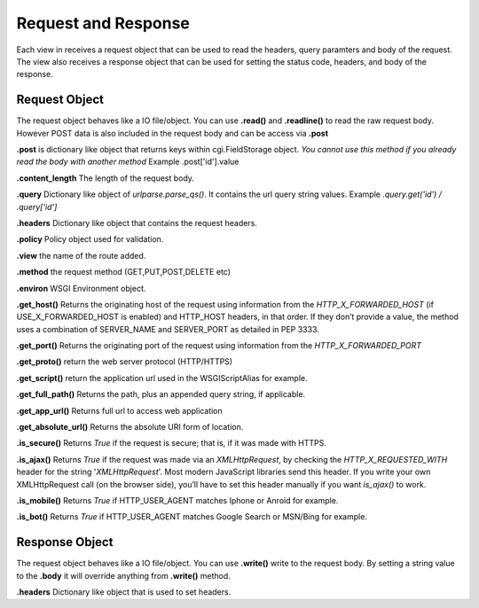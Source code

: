 .. _respreq:

Request and Response
====================
Each view in receives a request object that can be used to read the headers, query paramters and body of the request. The view also receives a response object that can be used for setting the status code, headers, and body of the response.

Request Object
--------------
The request object behaves like a IO file/object. You can use **.read()** and **.readline()** to read the raw request body. However POST data is also included in the request body and can be access via **.post**

**.post** is dictionary like object that returns keys within cgi.FieldStorage object. *You cannot use this method if you already read the body with another method* Example .post['id'].value

**.content_length** The length of the request body.

**.query** Dictionary like object of *urlparse.parse_qs()*. It contains the url query string values. Example *.query.get('id') / .query['id']*

**.headers** Dictionary like object that contains the request headers.

**.policy** Policy object used for validation.

**.view** the name of the route added.

**.method** the request method (GET,PUT,POST,DELETE etc)

**.environ** WSGI Environment object.

**.get_host()** Returns the originating host of the request using information from the *HTTP_X_FORWARDED_HOST* (if USE_X_FORWARDED_HOST is enabled) and HTTP_HOST headers, in that order. If they don’t provide a value, the method uses a combination of SERVER_NAME and SERVER_PORT as detailed in PEP 3333.

**.get_port()** Returns the originating port of the request using information from the *HTTP_X_FORWARDED_PORT*

**.get_proto()** return the web server protocol (HTTP/HTTPS)

**.get_script()** return the application url used in the WSGIScriptAlias for example.

**.get_full_path()** Returns the path, plus an appended query string, if applicable.

**.get_app_url()** Returns full url to access web application

**.get_absolute_url()** Returns the absolute URI form of location.

**.is_secure()** Returns *True* if the request is secure; that is, if it was made with HTTPS.

**.is_ajax()** Returns *True* if the request was made via an *XMLHttpRequest*, by checking the *HTTP_X_REQUESTED_WITH* header for the string '*XMLHttpRequest*'. Most modern JavaScript libraries send this header. If you write your own XMLHttpRequest call (on the browser side), you’ll have to set this header manually if you want *is_ajax()* to work.

**.is_mobile()** Returns *True* if HTTP_USER_AGENT matches Iphone or Anroid for example.

**.is_bot()** Returns *True* if HTTP_USER_AGENT matches Google Search or MSN/Bing for example.

Response Object
---------------
The request object behaves like a IO file/object. You can use **.write()** write to the request body. By setting a string value to the **.body** it will override anything from **.write()** method.

**.headers** Dictionary like object that is used to set headers.


